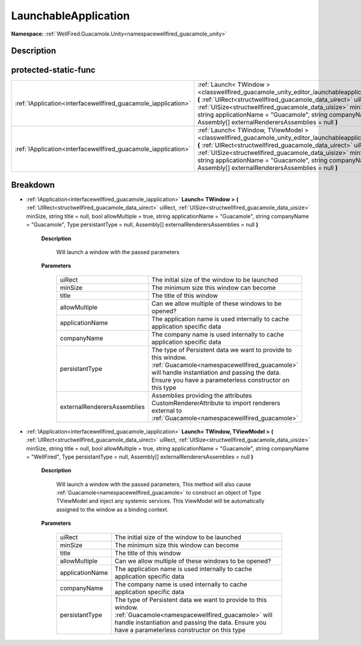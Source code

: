 .. _classwellfired_guacamole_unity_editor_launchableapplication:

LaunchableApplication
======================

**Namespace:** :ref:`WellFired.Guacamole.Unity<namespacewellfired_guacamole_unity>`

Description
------------



protected-static-func
----------------------

+-----------------------------------------------------------------+--------------------------------------------------------------------------------------------------------------------------------------------------------------------------------------------------------------------------------------------------------------------------------------------------------------------------------------------------------------------------------------------------------------------------------------------------------------------------------+
|:ref:`IApplication<interfacewellfired_guacamole_iapplication>`   |:ref:`Launch< TWindow ><classwellfired_guacamole_unity_editor_launchableapplication_1abfe508dda95f166ab2464c1760abebb2>` **(** :ref:`UIRect<structwellfired_guacamole_data_uirect>` uiRect, :ref:`UISize<structwellfired_guacamole_data_uisize>` minSize, string title = null, bool allowMultiple = true, string applicationName = "Guacamole", string companyName = "Guacamole", Type persistantType = null, Assembly[] externalRenderersAssemblies = null **)**               |
+-----------------------------------------------------------------+--------------------------------------------------------------------------------------------------------------------------------------------------------------------------------------------------------------------------------------------------------------------------------------------------------------------------------------------------------------------------------------------------------------------------------------------------------------------------------+
|:ref:`IApplication<interfacewellfired_guacamole_iapplication>`   |:ref:`Launch< TWindow, TViewModel ><classwellfired_guacamole_unity_editor_launchableapplication_1a0bf9cfcdb73730fc2326d4a55fdeb4aa>` **(** :ref:`UIRect<structwellfired_guacamole_data_uirect>` uiRect, :ref:`UISize<structwellfired_guacamole_data_uisize>` minSize, string title = null, bool allowMultiple = true, string applicationName = "Guacamole", string companyName = "WellFired", Type persistantType = null, Assembly[] externalRenderersAssemblies = null **)**   |
+-----------------------------------------------------------------+--------------------------------------------------------------------------------------------------------------------------------------------------------------------------------------------------------------------------------------------------------------------------------------------------------------------------------------------------------------------------------------------------------------------------------------------------------------------------------+

Breakdown
----------

.. _classwellfired_guacamole_unity_editor_launchableapplication_1abfe508dda95f166ab2464c1760abebb2:

- :ref:`IApplication<interfacewellfired_guacamole_iapplication>` **Launch< TWindow >** **(** :ref:`UIRect<structwellfired_guacamole_data_uirect>` uiRect, :ref:`UISize<structwellfired_guacamole_data_uisize>` minSize, string title = null, bool allowMultiple = true, string applicationName = "Guacamole", string companyName = "Guacamole", Type persistantType = null, Assembly[] externalRenderersAssemblies = null **)**

    **Description**

        Will launch a window with the passed parameters 

    **Parameters**

        +------------------------------+-------------------------------------------------------------------------------------------------------------------------------------------------------------------------------------------------------------------------+
        |uiRect                        |The initial size of the window to be launched                                                                                                                                                                            |
        +------------------------------+-------------------------------------------------------------------------------------------------------------------------------------------------------------------------------------------------------------------------+
        |minSize                       |The minimum size this window can become                                                                                                                                                                                  |
        +------------------------------+-------------------------------------------------------------------------------------------------------------------------------------------------------------------------------------------------------------------------+
        |title                         |The title of this window                                                                                                                                                                                                 |
        +------------------------------+-------------------------------------------------------------------------------------------------------------------------------------------------------------------------------------------------------------------------+
        |allowMultiple                 |Can we allow multiple of these windows to be opened?                                                                                                                                                                     |
        +------------------------------+-------------------------------------------------------------------------------------------------------------------------------------------------------------------------------------------------------------------------+
        |applicationName               |The application name is used internally to cache application specific data                                                                                                                                               |
        +------------------------------+-------------------------------------------------------------------------------------------------------------------------------------------------------------------------------------------------------------------------+
        |companyName                   |The company name is used internally to cache application specific data                                                                                                                                                   |
        +------------------------------+-------------------------------------------------------------------------------------------------------------------------------------------------------------------------------------------------------------------------+
        |persistantType                |The type of Persistent data we want to provide to this window. :ref:`Guacamole<namespacewellfired_guacamole>` will handle instantiation and passing the data. Ensure you have a parameterless constructor on this type   |
        +------------------------------+-------------------------------------------------------------------------------------------------------------------------------------------------------------------------------------------------------------------------+
        |externalRenderersAssemblies   |Assemblies providing the attributes CustomRendererAttribute to import renderers external to :ref:`Guacamole<namespacewellfired_guacamole>`                                                                               |
        +------------------------------+-------------------------------------------------------------------------------------------------------------------------------------------------------------------------------------------------------------------------+
        
.. _classwellfired_guacamole_unity_editor_launchableapplication_1a0bf9cfcdb73730fc2326d4a55fdeb4aa:

- :ref:`IApplication<interfacewellfired_guacamole_iapplication>` **Launch< TWindow, TViewModel >** **(** :ref:`UIRect<structwellfired_guacamole_data_uirect>` uiRect, :ref:`UISize<structwellfired_guacamole_data_uisize>` minSize, string title = null, bool allowMultiple = true, string applicationName = "Guacamole", string companyName = "WellFired", Type persistantType = null, Assembly[] externalRenderersAssemblies = null **)**

    **Description**

        Will launch a window with the passed parameters, This method will also cause :ref:`Guacamole<namespacewellfired_guacamole>` to construct an object of Type TViewModel and inject any systemic services. This ViewModel will be automatically assigned to the window as a binding context. 

    **Parameters**

        +------------------+-------------------------------------------------------------------------------------------------------------------------------------------------------------------------------------------------------------------------+
        |uiRect            |The initial size of the window to be launched                                                                                                                                                                            |
        +------------------+-------------------------------------------------------------------------------------------------------------------------------------------------------------------------------------------------------------------------+
        |minSize           |The minimum size this window can become                                                                                                                                                                                  |
        +------------------+-------------------------------------------------------------------------------------------------------------------------------------------------------------------------------------------------------------------------+
        |title             |The title of this window                                                                                                                                                                                                 |
        +------------------+-------------------------------------------------------------------------------------------------------------------------------------------------------------------------------------------------------------------------+
        |allowMultiple     |Can we allow multiple of these windows to be opened?                                                                                                                                                                     |
        +------------------+-------------------------------------------------------------------------------------------------------------------------------------------------------------------------------------------------------------------------+
        |applicationName   |The application name is used internally to cache application specific data                                                                                                                                               |
        +------------------+-------------------------------------------------------------------------------------------------------------------------------------------------------------------------------------------------------------------------+
        |companyName       |The company name is used internally to cache application specific data                                                                                                                                                   |
        +------------------+-------------------------------------------------------------------------------------------------------------------------------------------------------------------------------------------------------------------------+
        |persistantType    |The type of Persistent data we want to provide to this window. :ref:`Guacamole<namespacewellfired_guacamole>` will handle instantiation and passing the data. Ensure you have a parameterless constructor on this type   |
        +------------------+-------------------------------------------------------------------------------------------------------------------------------------------------------------------------------------------------------------------------+
        
